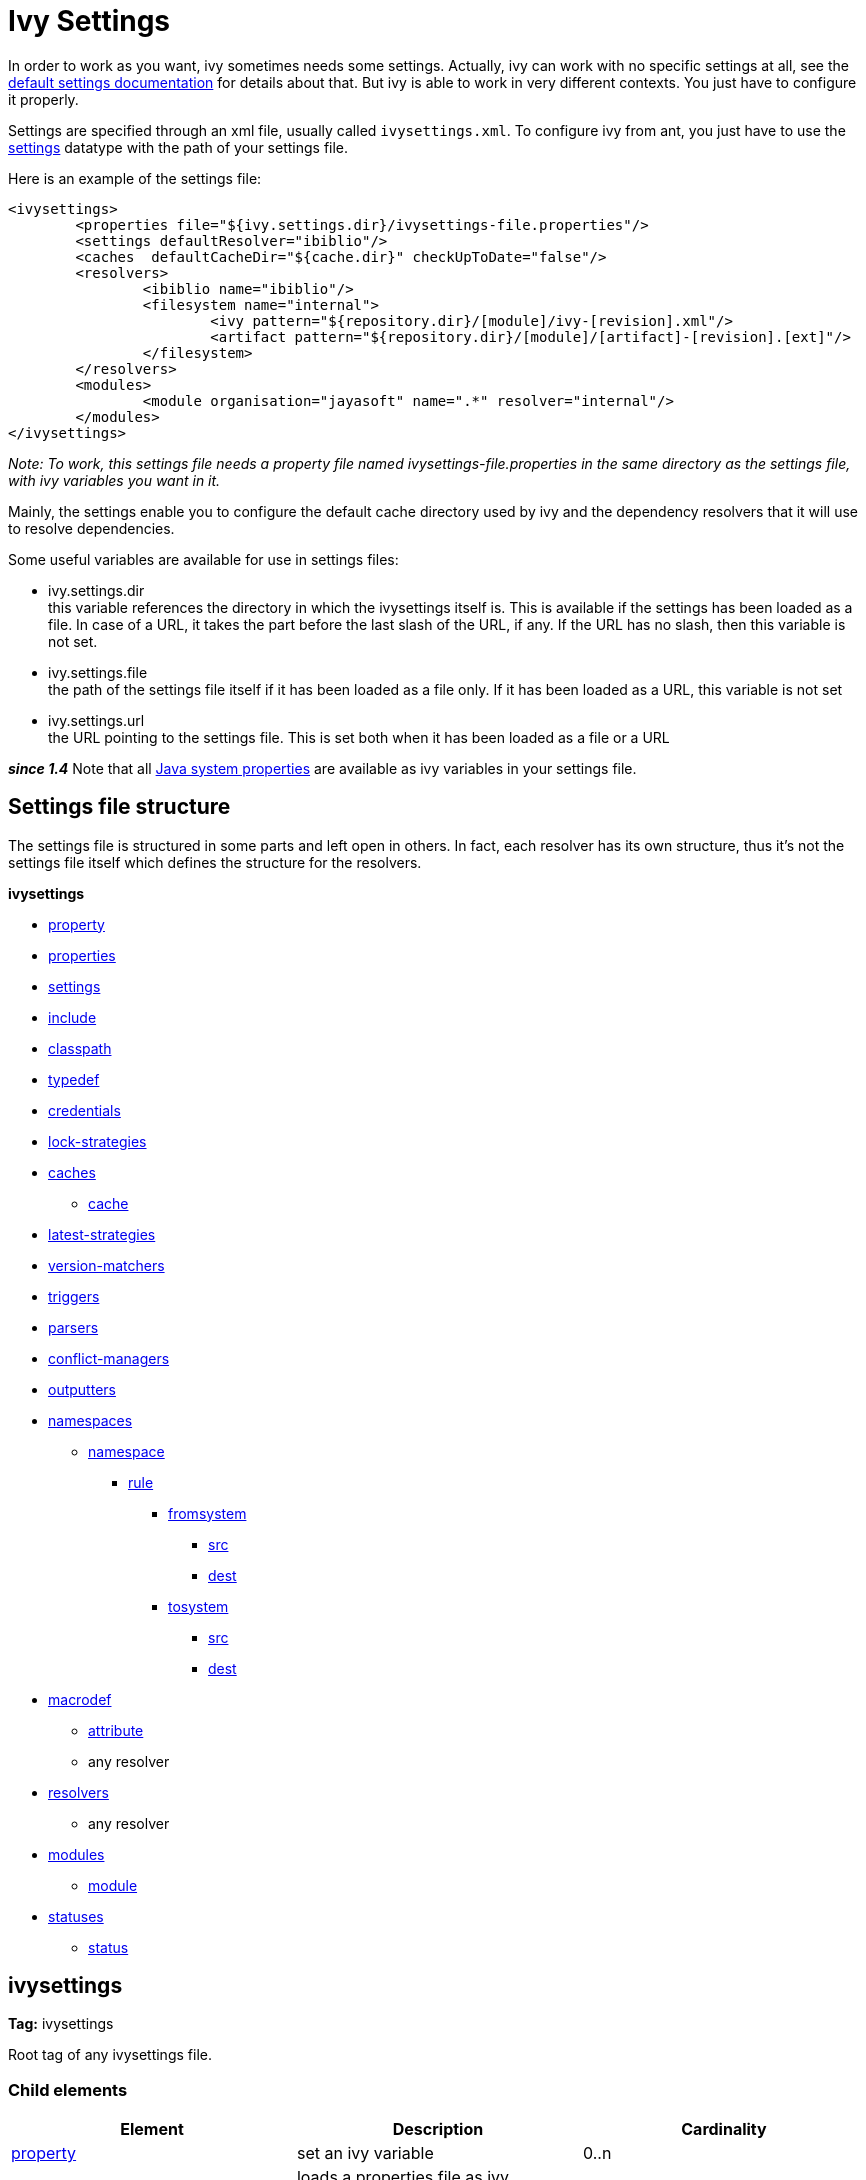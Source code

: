 ////
   Licensed to the Apache Software Foundation (ASF) under one
   or more contributor license agreements.  See the NOTICE file
   distributed with this work for additional information
   regarding copyright ownership.  The ASF licenses this file
   to you under the Apache License, Version 2.0 (the
   "License"); you may not use this file except in compliance
   with the License.  You may obtain a copy of the License at

     http://www.apache.org/licenses/LICENSE-2.0

   Unless required by applicable law or agreed to in writing,
   software distributed under the License is distributed on an
   "AS IS" BASIS, WITHOUT WARRANTIES OR CONDITIONS OF ANY
   KIND, either express or implied.  See the License for the
   specific language governing permissions and limitations
   under the License.
////

= Ivy Settings

In order to work as you want, ivy sometimes needs some settings. Actually, ivy can work with no specific settings at all, see the link:tutorial/defaultconf.html[default settings documentation] for details about that. But ivy is able to work in very different contexts. You just have to configure it properly.

Settings are specified through an xml file, usually called `ivysettings.xml`. To configure ivy from ant, you just have to use the link:use/settings.html[settings] datatype with the path of your settings file.

Here is an example of the settings file:

[source, xml]
----

<ivysettings>
        <properties file="${ivy.settings.dir}/ivysettings-file.properties"/>
        <settings defaultResolver="ibiblio"/>
        <caches  defaultCacheDir="${cache.dir}" checkUpToDate="false"/>
        <resolvers>
                <ibiblio name="ibiblio"/>
                <filesystem name="internal">
                        <ivy pattern="${repository.dir}/[module]/ivy-[revision].xml"/>
                        <artifact pattern="${repository.dir}/[module]/[artifact]-[revision].[ext]"/>
                </filesystem>
        </resolvers>
        <modules>
                <module organisation="jayasoft" name=".*" resolver="internal"/>
        </modules>
</ivysettings>

----
__Note: To work, this settings file needs a property file named ivysettings-file.properties in the same directory as the settings file, with ivy variables you want in it.__


Mainly, the settings enable you to configure the default cache directory used by ivy and the dependency resolvers that it will use to resolve dependencies.

Some useful variables are available for use in settings files:


* ivy.settings.dir +
 this variable references the directory in which the ivysettings itself is. This is available if the settings has been loaded as a file. In case of a URL, it takes the part before the last slash of the URL, if any. If the URL has no slash, then this variable is not set.

* ivy.settings.file +
 the path of the settings file itself if it has been loaded as a file only. If it has been loaded as a URL, this variable is not set

* ivy.settings.url +
 the URL pointing to the settings file. This is set both when it has been loaded as a file or a URL


*__since 1.4__* Note that all link:https://docs.oracle.com/javase/7/docs/api/java/lang/System.html#getProperties()[Java system properties] are available as ivy variables in your settings file.


== Settings file structure


The settings file is structured in some parts and left open in others. In fact, each resolver has its own structure, thus it's not the settings file itself which defines the structure for the resolvers.

**ivysettings**

    * link:settings/property.html[property]
    * link:settings/properties.html[properties]
    * link:settings/settings.html[settings]
    * link:settings/include.html[include]
    * link:settings/classpath.html[classpath]
    * link:settings/typedef.html[typedef]
    * link:settings/credentials.html[credentials]
    * link:settings/lock-strategies.html[lock-strategies]
    * link:settings/caches.html[caches]
        ** link:settings/caches/cache.html[cache]
    * link:settings/latest-strategies.html[latest-strategies]
    * link:settings/version-matchers.html[version-matchers]
    * link:settings/triggers.html[triggers]
    * link:settings/parsers.html[parsers]
    * link:settings/conflict-managers.html[conflict-managers]
    * link:settings/outputters.html[outputters]
    * link:settings/namespaces.html[namespaces]
        ** link:settings/namespace.html[namespace]
            *** link:settings/namespace/rule.html[rule]
                **** link:settings/namespace/fromtosystem.html[fromsystem]
                    ***** link:settings/namespace/src.html[src]
                    ***** link:settings/namespace/dest.html[dest]
                **** link:settings/namespace/fromtosystem.html[tosystem]
                    ***** link:settings/namespace/src.html[src]
                    ***** link:settings/namespace/dest.html[dest]
    * link:settings/macrodef.html[macrodef]
        ** link:settings/macrodef/attribute.html[attribute]
        ** any resolver
    * link:settings/resolvers.html[resolvers]
        ** any resolver
    * link:settings/modules.html[modules]
        ** link:settings/module.html[module]
    * link:settings/statuses.html[statuses]
        ** link:settings/status.html[status]


== ivysettings

*Tag:* ivysettings

Root tag of any ivysettings file.

=== Child elements


[options="header"]
|=======
|Element|Description|Cardinality
|link:settings/property.html[property]|set an ivy variable|0..n
|link:settings/properties.html[properties]|loads a properties file as ivy variables|0..n
|link:settings/settings.html[settings]|configures ivy with some defaults|0..1
|link:settings/include.html[include]|includes another settings file|0..n
|link:settings/classpath.html[classpath]|add a location in the classpath used to load plugins|0..n
|link:settings/typedef.html[typedef]|defines new types in ivy|0..n
|link:settings/lock-strategies.html[lock-strategies]|defines lock strategies|0..1
|link:settings/caches.html[caches]|defines repository cache managers|0..1
|link:settings/latest-strategies.html[latest-strategies]|defines latest strategies|0..1
|link:settings/parsers.html[parsers]|defines module descriptor parsers|0..1
|link:settings/version-matchers.html[version-matchers]|defines new version matchers|0..1
|link:settings/triggers.html[triggers]|register triggers on ivy events|0..1
|link:settings/namespaces.html[namespaces]|defines new namespaces|0..1
|link:settings/macrodef.html[macrodef]|defines a new macro resolver|0..n
|link:settings/resolvers.html[resolvers]|defines dependency resolvers|0..1
|link:settings/conflict-managers.html[conflict-managers]|defines conflicts managers|0..1
|link:settings/modules.html[modules]|defines rules between modules and dependency resolvers|0..1
|link:settings/outputters.html[outputters]|defines the list of available report outputters|0..1
|link:settings/statuses.html[statuses]|defines the list of available statuses|0..1
|=======
